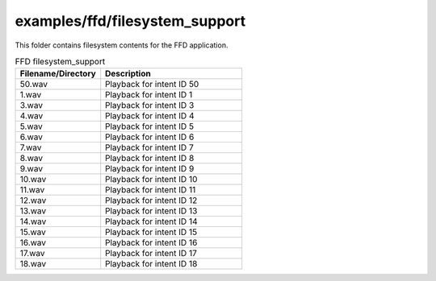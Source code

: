 .. _sln_voice_ffd_filesystem_support:

###############################
examples/ffd/filesystem_support
###############################

This folder contains filesystem contents for the FFD application.

.. list-table:: FFD filesystem_support
   :widths: 30 50
   :header-rows: 1
   :align: left

   * - Filename/Directory
     - Description
   * - 50.wav
     - Playback for intent ID 50
   * - 1.wav
     - Playback for intent ID 1
   * - 3.wav
     - Playback for intent ID 3
   * - 4.wav
     - Playback for intent ID 4
   * - 5.wav
     - Playback for intent ID 5
   * - 6.wav
     - Playback for intent ID 6
   * - 7.wav
     - Playback for intent ID 7
   * - 8.wav
     - Playback for intent ID 8
   * - 9.wav
     - Playback for intent ID 9
   * - 10.wav
     - Playback for intent ID 10
   * - 11.wav
     - Playback for intent ID 11
   * - 12.wav
     - Playback for intent ID 12
   * - 13.wav
     - Playback for intent ID 13
   * - 14.wav
     - Playback for intent ID 14
   * - 15.wav
     - Playback for intent ID 15
   * - 16.wav
     - Playback for intent ID 16
   * - 17.wav
     - Playback for intent ID 17
   * - 18.wav
     - Playback for intent ID 18
